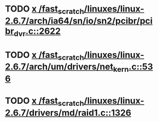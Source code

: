 * TODO [[view:/fast_scratch/linuxes/linux-2.6.7/arch/ia64/sn/io/sn2/pcibr/pcibr_dvr.c::face=ovl-face1::linb=2622::colb=4::cole=10][x /fast_scratch/linuxes/linux-2.6.7/arch/ia64/sn/io/sn2/pcibr/pcibr_dvr.c::2622]]
* TODO [[view:/fast_scratch/linuxes/linux-2.6.7/arch/um/drivers/net_kern.c::face=ovl-face1::linb=536::colb=1::cole=4][x /fast_scratch/linuxes/linux-2.6.7/arch/um/drivers/net_kern.c::536]]
* TODO [[view:/fast_scratch/linuxes/linux-2.6.7/drivers/md/raid1.c::face=ovl-face1::linb=1326::colb=1::cole=12][x /fast_scratch/linuxes/linux-2.6.7/drivers/md/raid1.c::1326]]
